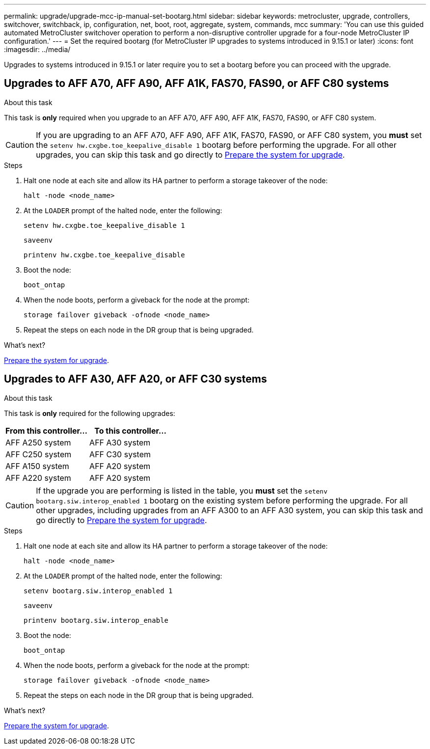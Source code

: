 ---
permalink: upgrade/upgrade-mcc-ip-manual-set-bootarg.html
sidebar: sidebar
keywords: metrocluster, upgrade, controllers, switchover, switchback, ip, configuration, net, boot, root, aggregate, system, commands, mcc
summary: 'You can use this guided automated MetroCluster switchover operation to perform a non-disruptive controller upgrade for a four-node MetroCluster IP configuration.'
---
= Set the required bootarg (for MetroCluster IP upgrades to systems introduced in 9.15.1 or later)
:icons: font
:imagesdir: ../media/

[.lead]
Upgrades to systems introduced in 9.15.1 or later require you to set a bootarg before you can proceed with the upgrade.

== Upgrades to AFF A70, AFF A90, AFF A1K, FAS70, FAS90, or AFF C80 systems 

.About this task 

This task is *only* required when you upgrade to an AFF A70, AFF A90, AFF A1K, FAS70, FAS90, or AFF C80 system.

CAUTION: If you are upgrading to an AFF A70, AFF A90, AFF A1K, FAS70, FAS90, or AFF C80 system, you *must* set the `setenv hw.cxgbe.toe_keepalive_disable 1` bootarg before performing the upgrade.  For all other upgrades, you can skip this task and go directly to link:upgrade-mcc-ip-prepare-system.html[Prepare the system for upgrade].

.Steps

. Halt one node at each site and allow its HA partner to perform a storage takeover of the node:
+
`halt  -node <node_name>`

. At the `LOADER` prompt of the halted node, enter the following: 
+
`setenv hw.cxgbe.toe_keepalive_disable 1` 
+
`saveenv` 
+
`printenv hw.cxgbe.toe_keepalive_disable`  

. Boot the node:
+
`boot_ontap`
    
. When the node boots, perform a giveback for the node at the prompt: 
+
`storage failover giveback -ofnode <node_name>`

. Repeat the steps on each node in the DR group that is being upgraded.

.What's next?
link:upgrade-mcc-ip-prepare-system.html[Prepare the system for upgrade].

== Upgrades to AFF A30, AFF A20, or AFF C30 systems

.About this task 

This task is *only* required for the following upgrades:

[[upgrade_paths_bootarg_manual]]
[cols=2*,options="header"]
|===
| From this controller...
| To this controller...
| AFF A250 system | AFF A30 system
| AFF C250 system | AFF C30 system
| AFF A150 system| AFF A20 system
| AFF A220 system  | AFF A20 system
|===

CAUTION: If the upgrade you are performing is listed in the table, you *must* set the `setenv bootarg.siw.interop_enabled 1` bootarg on the existing system before performing the upgrade. For all other upgrades, including upgrades from an AFF A300 to an AFF A30 system, you can skip this task and go directly to link:upgrade-mcc-ip-prepare-system.html[Prepare the system for upgrade].

.Steps

. Halt one node at each site and allow its HA partner to perform a storage takeover of the node:
+
`halt  -node <node_name>`

. At the `LOADER` prompt of the halted node, enter the following: 
+
`setenv bootarg.siw.interop_enabled 1` 
+
`saveenv` 
+
`printenv bootarg.siw.interop_enable` 

. Boot the node:
+
`boot_ontap`
    
. When the node boots, perform a giveback for the node at the prompt: 
+
`storage failover giveback -ofnode <node_name>`

. Repeat the steps on each node in the DR group that is being upgraded.


.What's next?
link:upgrade-mcc-ip-prepare-system.html[Prepare the system for upgrade].


